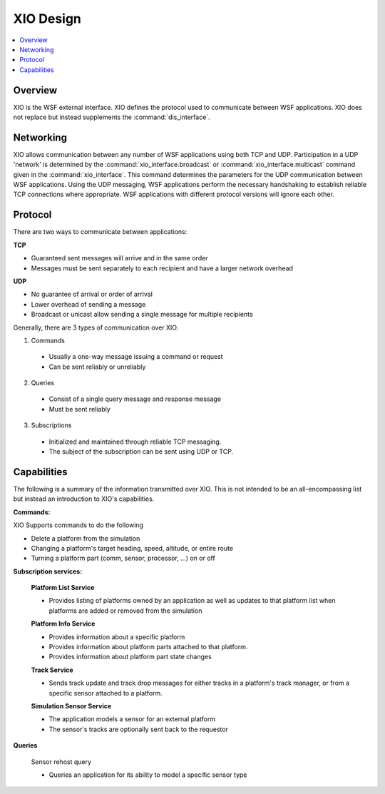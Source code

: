.. ****************************************************************************
.. CUI
..
.. The Advanced Framework for Simulation, Integration, and Modeling (AFSIM)
..
.. The use, dissemination or disclosure of data in this file is subject to
.. limitation or restriction. See accompanying README and LICENSE for details.
.. ****************************************************************************

.. _XIO_Design:

XIO Design
----------

.. contents::
   :local:
   :depth: 4

Overview
========

XIO is the WSF external interface.  XIO defines the protocol used to communicate between WSF applications.  XIO does not replace but instead supplements the :command:`dis_interface`.

Networking
==========

XIO allows communication between any number of WSF applications using both TCP and UDP.  Participation in a UDP 'network' is determined by the :command:`xio_interface.broadcast` or :command:`xio_interface.multicast` command given in the :command:`xio_interface`.  This command determines the parameters for the UDP communication between WSF applications.  Using the UDP messaging, WSF applications perform the necessary handshaking to establish reliable TCP connections where appropriate.  WSF applications with different protocol versions will ignore each other.

Protocol
========

There are two ways to communicate between applications:

**TCP**

* Guaranteed sent messages will arrive and in the same order
* Messages must be sent separately to each recipient and have a larger network overhead

**UDP**

* No guarantee of arrival or order of arrival
* Lower overhead of sending a message
* Broadcast or unicast allow sending a single message for multiple recipients

Generally, there are 3 types of communication over XIO.

1. Commands

 * Usually a one-way message issuing a command or request
 * Can be sent reliably or unreliably

2. Queries

 * Consist of a single query message and response message
 * Must be sent reliably

3. Subscriptions

 * Initialized and maintained through reliable TCP messaging.
 * The subject of the subscription can be sent using UDP or TCP.

Capabilities
============

The following is a summary of the information transmitted over XIO.  This is not intended to be an all-encompassing list but instead an introduction to XIO's capabilities.

**Commands:**

XIO Supports commands to do the following

* Delete a platform from the simulation
* Changing a platform's target heading, speed, altitude, or entire route
* Turning a platform part (comm, sensor, processor, ...) on or off

**Subscription services:**

   **Platform List Service**

   * Provides listing of platforms owned by an application as well as updates to that platform list when platforms are added or removed from the simulation

   **Platform Info Service**

   * Provides information about a specific platform
   * Provides information about platform parts attached to that platform.
   * Provides information about platform part state changes

   **Track Service**

   * Sends track update and track drop messages for either tracks in a platform's track manager, or from a specific sensor attached to a platform.

   **Simulation Sensor Service**

   * The application models a sensor for an external platform
   * The sensor's tracks are optionally sent back to the requestor

**Queries**

   Sensor rehost query

   * Queries an application for its ability to model a specific sensor type
